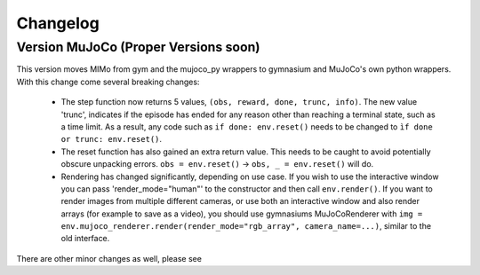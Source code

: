 Changelog
=========

Version MuJoCo (Proper Versions soon)
-------------------------------------

This version moves MIMo from gym and the mujoco_py wrappers to gymnasium and
MuJoCo's own python wrappers. With this change come several breaking changes:

 - The step function now returns 5 values, ``(obs, reward, done, trunc, info)``. The
   new value 'trunc', indicates if the episode has ended for any reason other than
   reaching a terminal state, such as a time limit. As a result, any code such as
   ``if done: env.reset()`` needs to be changed to ``ìf done or trunc: env.reset()``.
 - The reset function has also gained an extra return value. This needs to be caught
   to avoid potentially obscure unpacking errors. ``obs = env.reset()`` ->
   ``obs, _ = env.reset()`` will do.
 - Rendering has changed significantly, depending on use case. If you wish to
   use the interactive window you can pass 'render_mode="human"' to the constructor
   and then call ``env.render()``.
   If you want to render images from multiple different cameras, or use both an
   interactive window and also render arrays (for example to save as a video), you
   should use gymnasiums MuJoCoRenderer with
   ``img = env.mujoco_renderer.render(render_mode="rgb_array", camera_name=...)``,
   similar to the old interface.

There are other minor changes as well, please see
